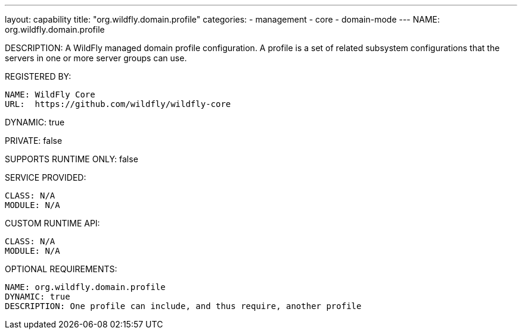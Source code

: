 ---
layout: capability
title:  "org.wildfly.domain.profile"
categories:
  - management
  - core
  - domain-mode
---
NAME: org.wildfly.domain.profile

DESCRIPTION: A WildFly managed domain profile configuration. A profile is a set of related subsystem configurations that the servers in one or more server groups can use.

REGISTERED BY:

  NAME: WildFly Core
  URL:  https://github.com/wildfly/wildfly-core

DYNAMIC: true

PRIVATE: false

SUPPORTS RUNTIME ONLY: false

SERVICE PROVIDED:

  CLASS: N/A 
  MODULE: N/A

CUSTOM RUNTIME API:

  CLASS: N/A
  MODULE: N/A

OPTIONAL REQUIREMENTS:

  NAME: org.wildfly.domain.profile
  DYNAMIC: true
  DESCRIPTION: One profile can include, and thus require, another profile
